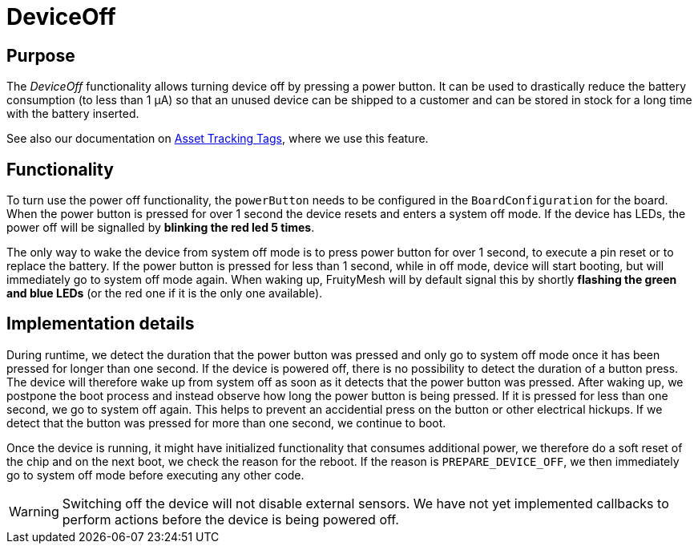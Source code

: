 = DeviceOff

[#DeviceOff]
== Purpose
The _DeviceOff_ functionality allows turning device off by pressing a power button. It can be used to drastically reduce the battery consumption (to less than 1 µA) so that an unused device can be shipped to a customer and can be stored in stock for a long time with the battery inserted.

See also our documentation on xref:bluerange-manual::AssetTracking/AssetTrackingTags.adoc[Asset Tracking Tags], where we use this feature.

== Functionality
To turn use the power off functionality, the `powerButton` needs to be configured in the `BoardConfiguration` for the board. When the power button is pressed for over 1 second the device resets and enters a system off mode. If the device has LEDs, the power off will be signalled by *blinking the red led 5 times*.

The only way to wake the device from system off mode is to press power button for over 1 second, to execute a pin reset or to replace the battery. If the power button is pressed for less than 1 second, while in off mode, device will start booting, but will immediately go to system off mode again. When waking up, FruityMesh will by default signal this by shortly *flashing the green and blue LEDs* (or the red one if it is the only one available).

== Implementation details
During runtime, we detect the duration that the power button was pressed and only go to system off mode once it has been pressed for longer than one second. If the device is powered off, there is no possibility to detect the duration of a button press. The device will therefore wake up from system off as soon as it detects that the power button was pressed. After waking up, we postpone the boot process and instead observe how long the power button is being pressed. If it is pressed for less than one second, we go to system off again. This helps to prevent an accidential press on the button or other electrical hickups. If we detect that the button was pressed for more than one second, we continue to boot.

Once the device is running, it might have initialized functionality that consumes additional power, we therefore do a soft reset of the chip and on the next boot, we check the reason for the reboot. If the reason is `PREPARE_DEVICE_OFF`, we then immediately go to system off mode before executing any other code.

WARNING: Switching off the device will not disable external sensors. We have not yet implemented callbacks to perform actions before the device is being powered off.
